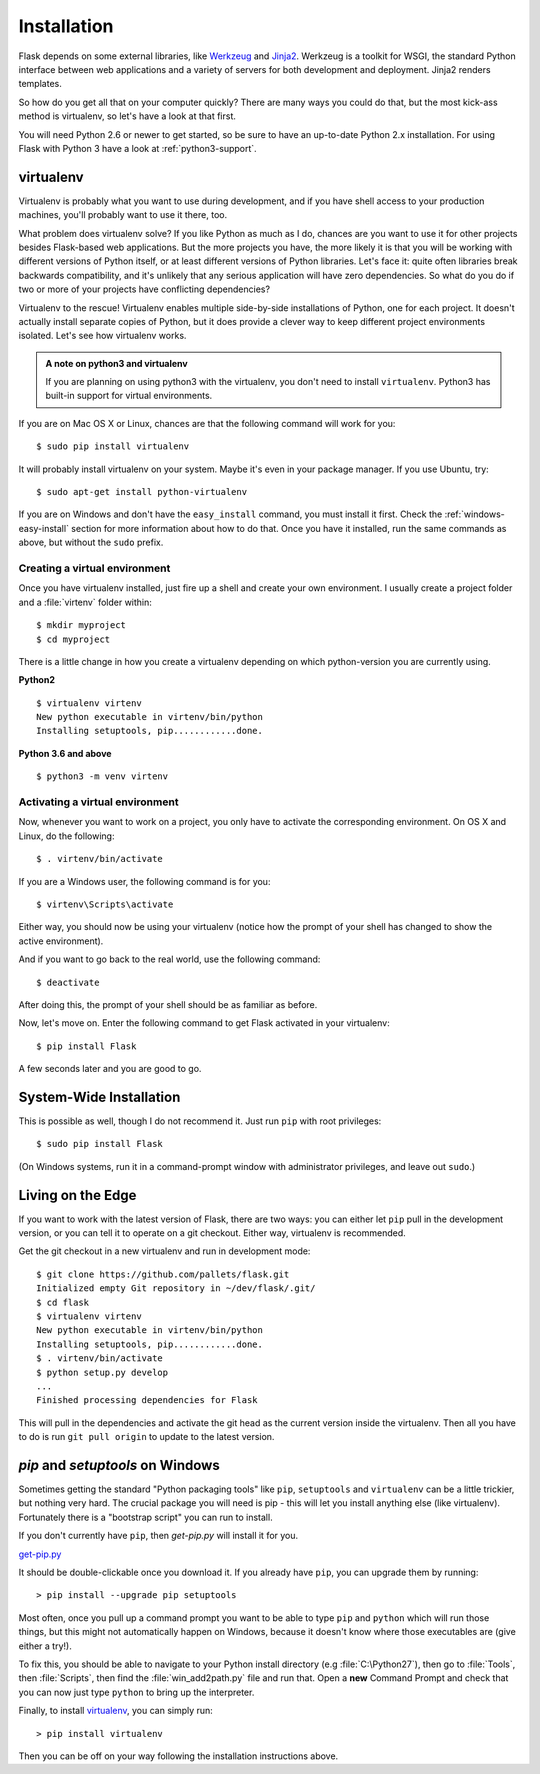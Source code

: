 .. _installation:

Installation
============

Flask depends on some external libraries, like `Werkzeug
<http://werkzeug.pocoo.org/>`_ and `Jinja2 <http://jinja.pocoo.org/>`_.
Werkzeug is a toolkit for WSGI, the standard Python interface between web
applications and a variety of servers for both development and deployment.
Jinja2 renders templates.

So how do you get all that on your computer quickly?  There are many ways you
could do that, but the most kick-ass method is virtualenv, so let's have a look
at that first.

You will need Python 2.6 or newer to get started, so be sure to have an
up-to-date Python 2.x installation.  For using Flask with Python 3 have a
look at :ref:`python3-support`.

.. _virtualenv:

virtualenv
----------

Virtualenv is probably what you want to use during development, and if you have
shell access to your production machines, you'll probably want to use it there,
too.

What problem does virtualenv solve?  If you like Python as much as I do,
chances are you want to use it for other projects besides Flask-based web
applications.  But the more projects you have, the more likely it is that you
will be working with different versions of Python itself, or at least different
versions of Python libraries.  Let's face it: quite often libraries break
backwards compatibility, and it's unlikely that any serious application will
have zero dependencies.  So what do you do if two or more of your projects have
conflicting dependencies?

Virtualenv to the rescue!  Virtualenv enables multiple side-by-side
installations of Python, one for each project.  It doesn't actually install
separate copies of Python, but it does provide a clever way to keep different
project environments isolated.  Let's see how virtualenv works.


.. admonition:: A note on python3 and virtualenv

    If you are planning on using python3 with the virtualenv, you don't need to
    install ``virtualenv``. Python3 has built-in support for virtual environments.

If you are on Mac OS X or Linux, chances are that the following
command will work for you::

    $ sudo pip install virtualenv

It will probably install virtualenv on your system.  Maybe it's even
in your package manager.  If you use Ubuntu, try::

    $ sudo apt-get install python-virtualenv

If you are on Windows and don't have the ``easy_install`` command, you must
install it first.  Check the :ref:`windows-easy-install` section for more
information about how to do that.  Once you have it installed, run the same
commands as above, but without the ``sudo`` prefix.

Creating a virtual environment
~~~~~~~~~~~~~~~~~~~~~~~~~~~~~~

Once you have virtualenv installed, just fire up a shell and create
your own environment.  I usually create a project folder and a :file:`virtenv`
folder within::

    $ mkdir myproject
    $ cd myproject

There is a little change in how you create a virtualenv depending on which python-version you are currently using.

**Python2**

::

    $ virtualenv virtenv
    New python executable in virtenv/bin/python
    Installing setuptools, pip............done.

**Python 3.6 and above**

::

    $ python3 -m venv virtenv

Activating a virtual environment
~~~~~~~~~~~~~~~~~~~~~~~~~~~~~~~~

Now, whenever you want to work on a project, you only have to activate the
corresponding environment.  On OS X and Linux, do the following::

    $ . virtenv/bin/activate

If you are a Windows user, the following command is for you::

    $ virtenv\Scripts\activate

Either way, you should now be using your virtualenv (notice how the prompt of
your shell has changed to show the active environment).

And if you want to go back to the real world, use the following command::

    $ deactivate

After doing this, the prompt of your shell should be as familiar as before.

Now, let's move on. Enter the following command to get Flask activated in your
virtualenv::

    $ pip install Flask

A few seconds later and you are good to go.


System-Wide Installation
------------------------

This is possible as well, though I do not recommend it.  Just run
``pip`` with root privileges::

    $ sudo pip install Flask

(On Windows systems, run it in a command-prompt window with administrator
privileges, and leave out ``sudo``.)


Living on the Edge
------------------

If you want to work with the latest version of Flask, there are two ways: you
can either let ``pip`` pull in the development version, or you can tell
it to operate on a git checkout.  Either way, virtualenv is recommended.

Get the git checkout in a new virtualenv and run in development mode::

    $ git clone https://github.com/pallets/flask.git
    Initialized empty Git repository in ~/dev/flask/.git/
    $ cd flask
    $ virtualenv virtenv
    New python executable in virtenv/bin/python
    Installing setuptools, pip............done.
    $ . virtenv/bin/activate
    $ python setup.py develop
    ...
    Finished processing dependencies for Flask

This will pull in the dependencies and activate the git head as the current
version inside the virtualenv.  Then all you have to do is run ``git pull
origin`` to update to the latest version.

.. _windows-easy-install:

`pip` and `setuptools` on Windows
---------------------------------

Sometimes getting the standard "Python packaging tools" like ``pip``, ``setuptools``
and ``virtualenv`` can be a little trickier, but nothing very hard. The crucial
package you will need is pip - this will let you install
anything else (like virtualenv). Fortunately there is a "bootstrap script"
you can run to install.

If you don't currently have ``pip``, then `get-pip.py` will install it for you.

`get-pip.py`_

It should be double-clickable once you download it. If you already have ``pip``,
you can upgrade them by running::

    > pip install --upgrade pip setuptools

Most often, once you pull up a command prompt you want to be able to type ``pip``
and ``python`` which will run those things, but this might not automatically happen
on Windows, because it doesn't know where those executables are (give either a try!).

To fix this, you should be able to navigate to your Python install directory
(e.g :file:`C:\Python27`), then go to :file:`Tools`, then :file:`Scripts`, then find the
:file:`win_add2path.py` file and run that. Open a **new** Command Prompt and
check that you can now just type ``python`` to bring up the interpreter.

Finally, to install `virtualenv`_, you can simply run::

    > pip install virtualenv

Then you can be off on your way following the installation instructions above.

.. _get-pip.py: https://bootstrap.pypa.io/get-pip.py
